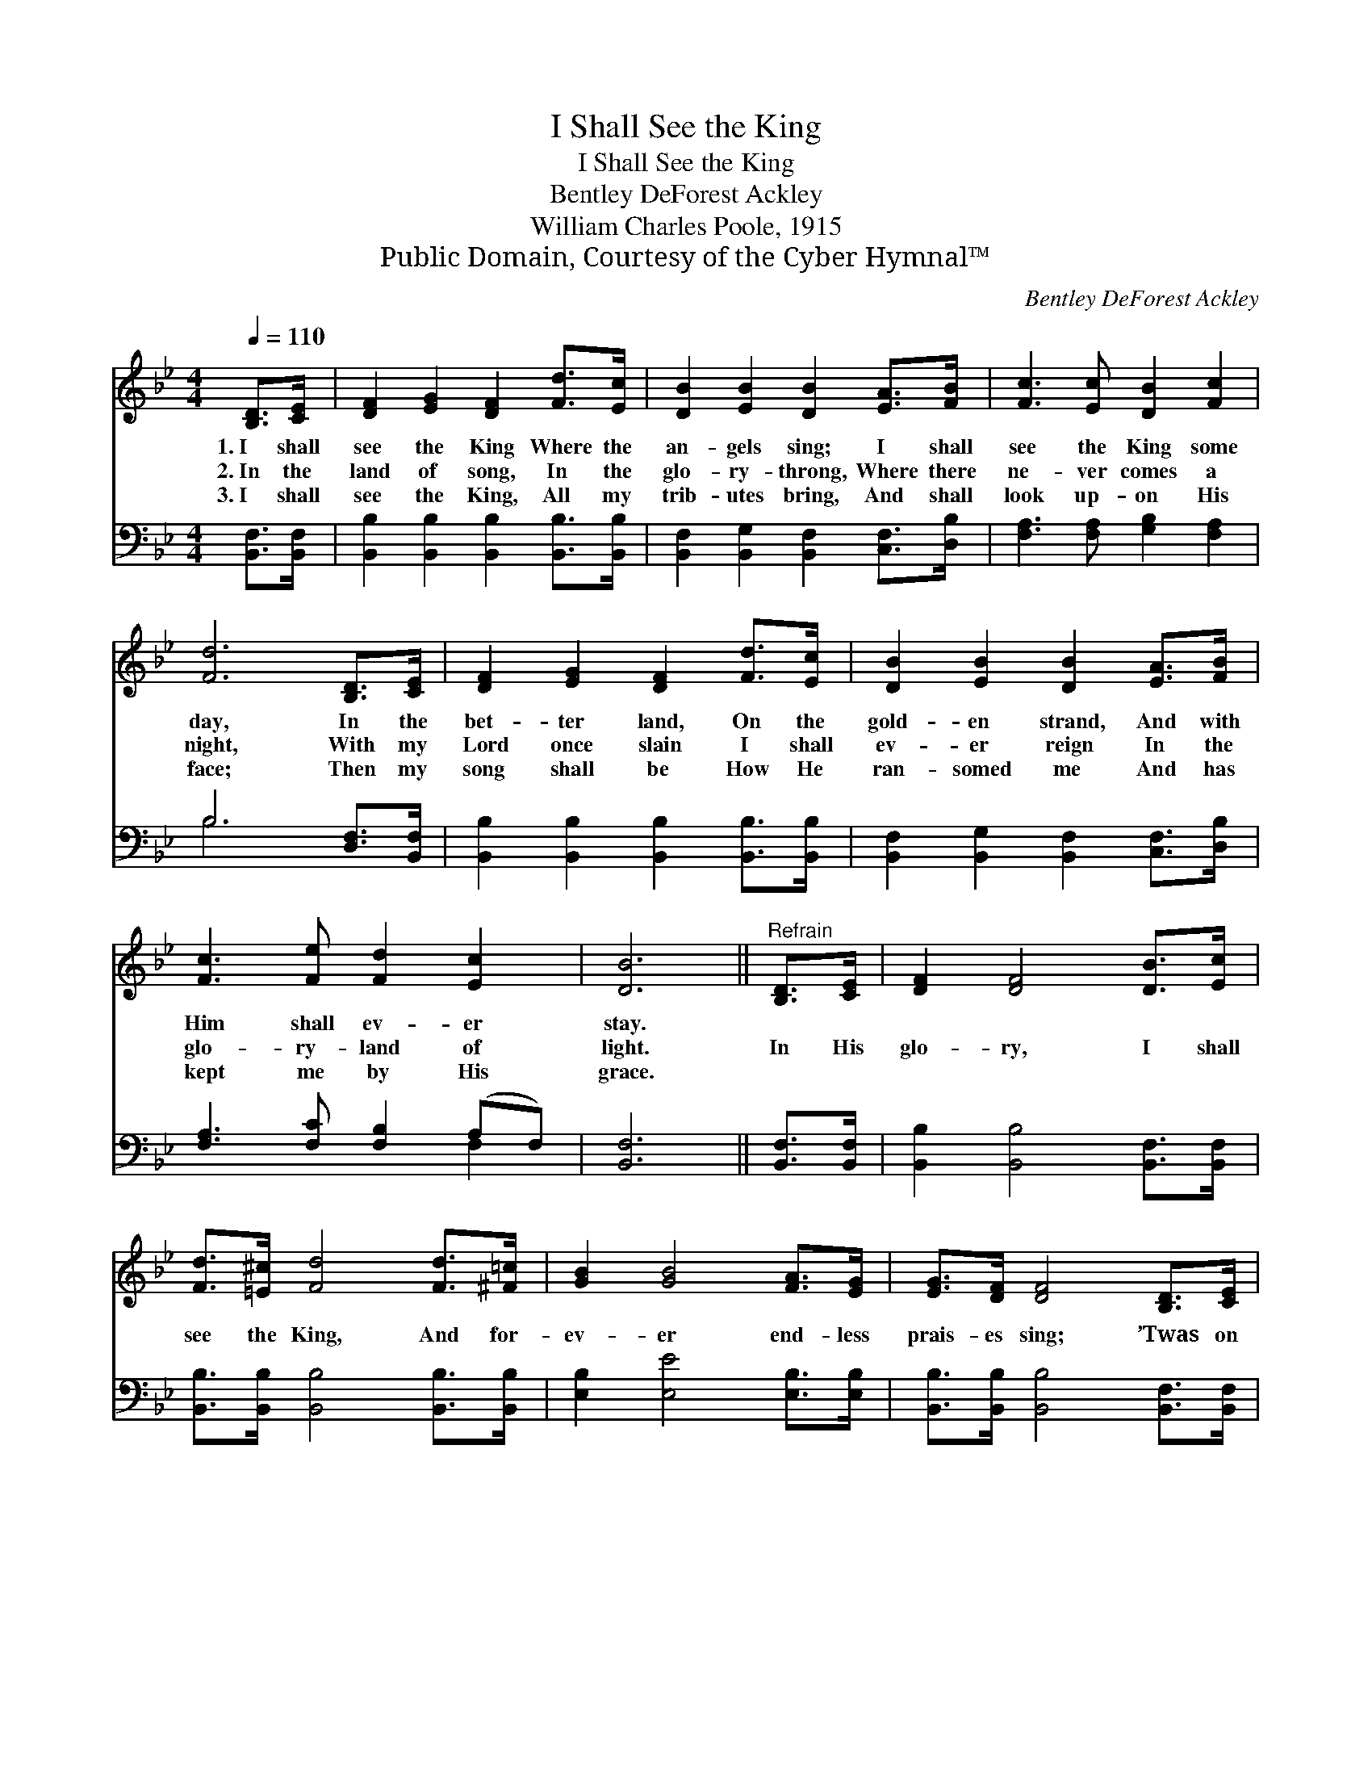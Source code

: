 X:1
T:I Shall See the King
T:I Shall See the King
T:Bentley DeForest Ackley
T:William Charles Poole, 1915
T:Public Domain, Courtesy of the Cyber Hymnal™
C:Bentley DeForest Ackley
Z:Public Domain,
Z:Courtesy of the Cyber Hymnal™
%%score 1 ( 2 3 )
L:1/8
Q:1/4=110
M:4/4
K:Bb
V:1 treble 
V:2 bass 
V:3 bass 
V:1
 [B,D]>[CE] | [DF]2 [EG]2 [DF]2 [Fd]>[Ec] | [DB]2 [EB]2 [DB]2 [EA]>[FB] | [Fc]3 [Ec] [DB]2 [Fc]2 | %4
w: 1.~I shall|see the King Where the|an- gels sing; I shall|see the King some|
w: 2.~In the|land of song, In the|glo- ry- throng, Where there|ne- ver comes a|
w: 3.~I shall|see the King, All my|trib- utes bring, And shall|look up- on His|
 [Fd]6 [B,D]>[CE] | [DF]2 [EG]2 [DF]2 [Fd]>[Ec] | [DB]2 [EB]2 [DB]2 [EA]>[FB] | %7
w: day, In the|bet- ter land, On the|gold- en strand, And with|
w: night, With my|Lord once slain I shall|ev- er reign In the|
w: face; Then my|song shall be How He|ran- somed me And has|
 [Fc]3 [Fe] [Fd]2 [Ec]2 | [DB]6 ||"^Refrain" [B,D]>[CE] | [DF]2 [DF]4 [DB]>[Ec] | %11
w: Him shall ev- er|stay.|||
w: glo- ry- land of|light.|In His|glo- ry, I shall|
w: kept me by His|grace.|||
 [Fd]>[=E^c] [Fd]4 [Fd]>[^F=c] | [GB]2 [GB]4 [FA]>[EG] | [EG]>[DF] [DF]4 [B,D]>[CE] | %14
w: |||
w: see the King, And for-|ev- er end- less|prais- es sing; ’Twas on|
w: |||
 [DF]2 [EG]2 [DF]2 [FB]>[Fc] | [Fd]2 [Ge]2 [Fd]4 | %16
w: ||
w: Cal- va- ry Je- sus|died for me;|
w: ||
 !>![Fd]!>![Ec]!>![D=B]!>![Ec] !fermata![Af]2 [EA]2 | [DB]6 |] %18
w: ||
w: I shall see the King some|day.|
w: ||
V:2
 [B,,F,]>[B,,F,] | [B,,B,]2 [B,,B,]2 [B,,B,]2 [B,,B,]>[B,,B,] | %2
 [B,,F,]2 [B,,G,]2 [B,,F,]2 [C,F,]>[D,B,] | [F,A,]3 [F,A,] [G,B,]2 [F,A,]2 | B,6 [D,F,]>[B,,F,] | %5
 [B,,B,]2 [B,,B,]2 [B,,B,]2 [B,,B,]>[B,,B,] | [B,,F,]2 [B,,G,]2 [B,,F,]2 [C,F,]>[D,B,] | %7
 [F,A,]3 [F,C] [F,B,]2 (A,F,) | [B,,F,]6 || [B,,F,]>[B,,F,] | [B,,B,]2 [B,,B,]4 [B,,F,]>[B,,F,] | %11
 [B,,B,]>[B,,B,] [B,,B,]4 [B,,B,]>[B,,B,] | [E,B,]2 [E,E]4 [E,B,]>[E,B,] | %13
 [B,,B,]>[B,,B,] [B,,B,]4 [B,,F,]>[B,,F,] | [B,,B,]2 [B,,B,]2 [B,,B,]2 [D,B,]>[F,A,] | %15
 B,2 B,2 B,4 | [F,A,][F,A,][F,^G,][F,A,] !fermata![F,C]2 [F,C]2 | [B,,B,]6 |] %18
V:3
 x2 | x8 | x8 | x8 | B,6 x2 | x8 | x8 | x6 F,2 | x6 || x2 | x8 | x8 | x8 | x8 | x8 | B,2 B,2 B,4 | %16
 x8 | x6 |] %18

